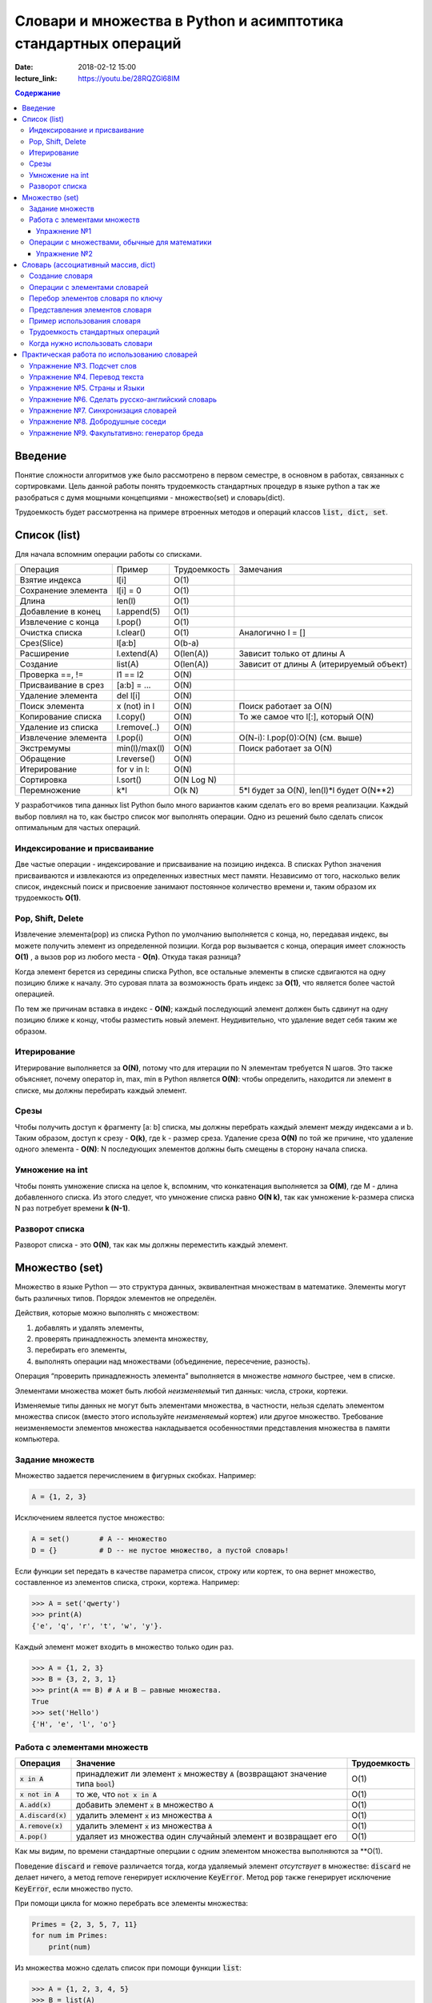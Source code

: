 Словари и множества в Python и асимптотика стандартных операций
###############################################################

:date: 2018-02-12 15:00
:lecture_link: https://youtu.be/28RQZGl68IM

.. default-role:: code
.. contents:: Содержание

Введение
=============
Понятие сложности алгоритмов уже было рассмотрено в первом семестре, в основном в работах, связанных с сортировками. Цель данной работы понять трудоемкость стандартных процедур в языке python а так же разобраться с думя мощными концепциями - множество(set) и словарь(dict).

Трудоемкость будет рассмотренна на примере втроенных методов и операций классов `list, dict, set`.

Список (list)
=============
Для начала вспомним операции работы со списками.

+--------------------+-------------+----------------------+---------------------------------------------------+
| Операция           | Пример      | Трудоемкость         | Замечания                                         |
+--------------------+-------------+----------------------+---------------------------------------------------+
| Взятие индекса     | l[i]        | O(1)                 |                                                   |
+--------------------+-------------+----------------------+---------------------------------------------------+
| Сохранение элемента| l[i] = 0    | O(1)                 |                                                   |
+--------------------+-------------+----------------------+---------------------------------------------------+
| Длина              | len(l)      | O(1)                 |                                                   |
+--------------------+-------------+----------------------+---------------------------------------------------+
| Добавление в конец | l.append(5) | O(1)                 |                                                   |
+--------------------+-------------+----------------------+---------------------------------------------------+
| Извлечение с конца | l.pop()     | O(1)                 |                                                   |
+--------------------+-------------+----------------------+---------------------------------------------------+
| Очистка списка     | l.clear()   | O(1)                 | Аналогично l = []                                 |
+--------------------+-------------+----------------------+---------------------------------------------------+
| Срез(Slice)        | l[a:b]      | O(b-a)               |                                                   |
+--------------------+-------------+----------------------+---------------------------------------------------+
| Расширение         | l.extend(A) | O(len(A))            | Зависит только от длины A                         |
+--------------------+-------------+----------------------+---------------------------------------------------+
| Создание           | list(A)     | O(len(A))            | Зависит от длины A (итерируемый объект)           |
+--------------------+-------------+----------------------+---------------------------------------------------+
| Проверка ==, !=    | l1 == l2    | O(N)                 |                                                   |
+--------------------+-------------+----------------------+---------------------------------------------------+
| Присваивание в срез| [a:b] = ... | O(N)                 |                                                   |
+--------------------+-------------+----------------------+---------------------------------------------------+
| Удаление элемента  | del l[i]    | O(N)                 |                                                   |
+--------------------+-------------+----------------------+---------------------------------------------------+
| Поиск элемента     | x (not) in l| O(N)                 | Поиск работает за O(N)                            |
+--------------------+-------------+----------------------+---------------------------------------------------+
| Копирование списка | l.copy()    | O(N)                 | То же самое что l[:], который O(N)                |
+--------------------+-------------+----------------------+---------------------------------------------------+
| Удаление из списка | l.remove(..)| O(N)                 |                                                   |
+--------------------+-------------+----------------------+---------------------------------------------------+
| Извлечение элемента| l.pop(i)    | O(N)                 | O(N-i): l.pop(0):O(N) (см. выше)                  |
+--------------------+-------------+----------------------+---------------------------------------------------+
| Экстремумы         |min(l)/max(l)| O(N)                 | Поиск работает за O(N)                            |
+--------------------+-------------+----------------------+---------------------------------------------------+
| Обращение          | l.reverse() | O(N)                 |                                                   |
+--------------------+-------------+----------------------+---------------------------------------------------+
| Итерирование       | for v in l: | O(N)                 |                                                   |
+--------------------+-------------+----------------------+---------------------------------------------------+
| Сортировка         | l.sort()    | O(N Log N)           |                                                   |
+--------------------+-------------+----------------------+---------------------------------------------------+
| Перемножение       | k*l         | O(k N)               | 5*l будет за O(N), len(l)*l будет O(N**2)         |
+--------------------+-------------+----------------------+---------------------------------------------------+

У разработчиков типа данных list Python было много вариантов каким сделать его во время реализации. Каждый выбор повлиял на то, как быстро список мог выполнять операции. Одно из решений было сделать список оптимальным для частых операций.

Индексирование и присваивание
-----------------------------

Две частые операции - индексирование и присваивание на позицию индекса. В списках Python значения присваиваются и извлекаются из определенных известных мест памяти. Независимо от того, насколько велик список, индексный поиск и присвоение занимают постоянное количество времени и, таким образом их трудоемкость **O(1)**.

Pop, Shift, Delete
------------------
Извлечение элемента(pop) из списка Python по умолчанию выполняется с конца, но, передавая индекс, вы можете получить элемент из определенной позиции. Когда pop вызывается с конца, операция имеет сложность **O(1)** , а вызов pop из любого места - **O(n)**. Откуда такая разница?

Когда элемент берется из середины списка Python, все остальные элементы в списке сдвигаются на одну позицию ближе к началу. Это суровая плата за возможность брать индекс за **O(1)**, что является более частой операцией.

По тем же причинам вставка в индекс - **O(N)**; каждый последующий элемент должен быть сдвинут на одну позицию ближе к концу, чтобы разместить новый элемент. Неудивительно, что удаление ведет себя таким же образом.

Итерирование
------------
Итерирование выполняется за **O(N)**, потому что для итерации по N элементам требуется N шагов. Это также объясняет, почему оператор in, max, min в Python является **O(N)**: чтобы определить, находится ли элемент в списке, мы должны перебирать каждый элемент.


Срезы
-----
Чтобы получить доступ к фрагменту [a: b] списка, мы должны перебрать каждый элемент между индексами a и b. Таким образом, доступ к срезу - **O(k)**, где k - размер среза. Удаление среза **O(N)** по той же причине, что удаление одного элемента - **O(N)**: N последующих элементов должны быть смещены в сторону начала списка.

Умножение на int
----------------
Чтобы понять умножение списка на целое k, вспомним, что конкатенация выполняется за **O(M)**, где M - длина добавленного списка. Из этого следует, что умножение списка равно **O(N k)**, так как умножение k-размера списка N раз потребует времени **k (N-1)**.

Разворот списка
---------------
Разворот списка - это **O(N)**, так как мы должны переместить каждый элемент.



Множество (set)
===============

Множество в языке Python — это структура данных, эквивалентная множествам в математике.
Элементы могут быть различных типов. Порядок элементов не определён.

Действия, которые можно выполнять с множеством:

1. добавлять и удалять элементы,
2. проверять принадлежность элемента множеству,
3. перебирать его элементы,
4. выполнять операции над множествами (объединение, пересечение, разность).

Операция “проверить принадлежность элемента” выполняется в множестве *намного* быстрее, чем в списке.

Элементами множества может быть любой *неизменяемый* тип данных: числа, строки, кортежи.

Изменяемые типы данных не могут быть элементами множества, в частности, нельзя сделать элементом множества список (вместо этого используйте *неизменяемый* кортеж) или другое множество. Требование неизменяемости элементов множества накладывается особенностями представления множества в памяти компьютера.

Задание множеств
----------------

Множество задается перечислением в фигурных скобках. Например:

.. code-block:: python

    A = {1, 2, 3}

Исключением явлеется пустое множество:

.. code-block:: python

    A = set()       # A -- множество
    D = {}          # D -- не пустое множество, а пустой словарь!

Если функции set передать в качестве параметра список, строку или кортеж, то она вернет множество, составленное из элементов списка, строки, кортежа. Например:

.. code-block:: python

    >>> A = set('qwerty')
    >>> print(A)
    {'e', 'q', 'r', 't', 'w', 'y'}.

Каждый элемент может входить в множество только один раз.

.. code-block:: python

    >>> A = {1, 2, 3}
    >>> B = {3, 2, 3, 1}
    >>> print(A == B) # A и B — равные множества.
    True
    >>> set('Hello')
    {'H', 'e', 'l', 'o'}

Работа с элементами множеств
----------------------------

+----------------+----------------------------------------------------------------------------+-------------+
| Операция       | Значение                                                                   | Трудоемкость|
+================+============================================================================+=============+
| `x in A`       | принадлежит ли элемент `x` множеству `A` (возвращают значение типа `bool`) | O(1)        |
+----------------+----------------------------------------------------------------------------+-------------+
| `x not in A`   | то же, что `not x in A`                                                    | O(1)        |
+----------------+----------------------------------------------------------------------------+-------------+
| `A.add(x)`     | добавить элемент `x` в множество `A`                                       | O(1)        |
+----------------+----------------------------------------------------------------------------+-------------+
| `A.discard(x)` | удалить элемент `x` из множества `A`                                       | O(1)        |
+----------------+----------------------------------------------------------------------------+-------------+
| `A.remove(x)`  | удалить элемент `x` из множества `A`                                       | O(1)        |
+----------------+----------------------------------------------------------------------------+-------------+
| `A.pop()`      | удаляет из множества один случайный элемент и возвращает его               | O(1)        |
+----------------+----------------------------------------------------------------------------+-------------+

Как мы видим, по времени стандартные оперцаии с одним элементом множества выполняются за **O(1).

Поведение `discard` и `remove` различается тогда, когда удаляемый элемент *отсутствует* в множестве:
`discard` не делает ничего, а метод remove генерирует исключение `KeyError`.
Метод `pop` также генерирует исключение `KeyError`, если множество пусто.

При помощи цикла for можно перебрать все элементы множества:

.. code-block:: python

    Primes = {2, 3, 5, 7, 11}
    for num im Primes:
        print(num)

Из множества можно сделать список при помощи функции `list`:

.. code-block:: python

    >>> A = {1, 2, 3, 4, 5}
    >>> B = list(A)
    [1, 2, 3, 4, 5]




Упражнение №1
+++++++++++++

Вывести на экран все элементы множества A, которых нет в множестве B.

.. code-block:: python

    A = set('bqlpzlkwehrlulsdhfliuywemrlkjhsdlfjhlzxcovt')
    B = set('zmxcvnboaiyerjhbziuxdytvasenbriutsdvinjhgik')
    for x in A:
        ...


Операции с множествами, обычные для математики
----------------------------------------------
+----------------------------------+--------------------------------------------------------------------+-----------------------+
| Операция                         | Значение                                                           | Трудоемкость          |
+----------------------------------+--------------------------------------------------------------------+-----------------------+
|                                  |                                                                    |                       |
+----------------------------------+--------------------------------------------------------------------+-----------------------+
| A | B                            | Возвращает множество, являющееся                                   | O(len(A)+len(B))      |
| A.union(B)                       | объединением множеств A и B.                                       |                       |
+----------------------------------+--------------------------------------------------------------------+-----------------------+
| A | = B                          | Записывает в A объединение множеств A и B.                         | O(len(A)+len(B))      |
| A.update(B)                      |                                                                    |                       |
+----------------------------------+--------------------------------------------------------------------+-----------------------+
| A & B                            | Возвращает множество, являющееся                                   | O(min(len(A), len(B)) |
| A.intersection(B)                | пересечением множеств A и B.                                       |                       |
+----------------------------------+--------------------------------------------------------------------+-----------------------+
| A &= B                           | Записывает в A пересечение множеств A и B.                         | O(min(len(A), len(B)) |
| A.intersection_update(B)         |                                                                    |                       |
+----------------------------------+--------------------------------------------------------------------+-----------------------+
| A - B                            | Возвращает разность множеств A и B                                 | O(len(A)+len(B))      |
| A.difference(B)                  | (элементы, входящие в A, но не входящие в B).                      |                       |
+----------------------------------+--------------------------------------------------------------------+-----------------------+
| A -= B                           | Записывает в A разность множеств A и B.                            | O(len(A)+len(B))      |
| A.difference_update(B)           |                                                                    |                       |
+----------------------------------+--------------------------------------------------------------------+-----------------------+
| A ^ B                            | Возвращает симметрическую разность множеств A и B                  | O(len(A)+len(B))      |
| A.symmetric_difference(B)        | (элементы, входящие в A или в B, но не в оба из них одновременно). |                       |
+----------------------------------+--------------------------------------------------------------------+-----------------------+
| A ^= B                           | Записывает в A симметрическую разность множеств A и B.             | O(len(A)+len(B))      |
| A.symmetric_difference_update(B) |                                                                    |                       |
+----------------------------------+--------------------------------------------------------------------+-----------------------+
| A <= B                           | Возвращает True, если A является подмножеством B.                  | O(len(A))             |
| A.issubset(B)                    |                                                                    |                       |
+----------------------------------+--------------------------------------------------------------------+-----------------------+
| A >= B                           | Возвращает True, если B является подмножеством A.                  | O(len(B))             |
| A.issuperset(B)                  |                                                                    |                       |
+----------------------------------+--------------------------------------------------------------------+-----------------------+
| A < B                            | Эквивалентно A <= B and A != B                                     | O(len(A))             |
+----------------------------------+--------------------------------------------------------------------+-----------------------+
| A > B                            | Эквивалентно A >= B and A != B                                     | O(len(B))             |
+----------------------------------+--------------------------------------------------------------------+-----------------------+

В случае, если нужно провести процедуру, затрагивающую все элементы множества, то его трудоемкость будет **O(N)**.

Упражнение №2
+++++++++++++

Даны четыре множества:

.. code-block:: python

    A = set('0123456789')
    B = set('02468')
    C = set('12345')
    D = set('56789')

Найти элементы, принадлежащие множеству `E`:

.. image:: {filename}/images/lab17/ex2_formula.png

..  E = ((A setminus B) intersection (C setminus D )) union ((D setminus A) intersection (B setminus C ))
    LibreOffice Math formula


Словарь (ассоциативный массив, dict)
====================================

В массиве или в списке индекс - это целое число.
Традиционной является следующая ситуация:

.. code-block:: python

    >>> Days = ['Sunday', 'Monday', 'Tuesday', 'Wednessday', 'Thursday', 'Friday', 'Saturday']
    >>> Days[0]
    'Sunday'
    >>> Days[1]
    'Monday'

А как реализовать обратное соответствие?

.. code-block:: python

    >>> Days['Sunday']
    0
    >>> Days['Monday']
    1

При помощи списка или массива это сделать невозможно, нужно использовать **ассоциативный массив** или **словарь**.

В словаре индекс может быть *любого неизменяемого типа*! Индексы, как и сами хранимые значения, задаются явно:

.. code-block:: python

    Days = {
        'Sunday': 0,
        'Monday': 1,
        'Tuesday': 2,
        'Wednessday': 3,
        'Thursday': 4,
        'Friday': 5,
        'Saturday': 6
    }
    >>> Days['Sunday']
    0
    >>> Days['Monday']
    1
    >>> Days['Yesterday']
    Traceback (most recent call last):
    File "<stdin>", line 1, in <module>
    KeyError: 'Yesterday'

При попытке обратиться к несуществующему элементу ассоциативного массива мы получаем исключение `KeyError`.

Особенностью ассоциативного массива является его динамичность: в него можно добавлять новые элементы с произвольными ключами и удалять уже существующие элементы.

.. code-block:: python

    >>> Days['Yesterday'] = -1
    >>> print(Days['Yesterday'])
    -1

При этом размер используемой памяти пропорционален размеру ассоциативного массива. Доступ к элементам ассоциативного массива выполняется хоть и медленнее, чем к обычным массивам, но в целом довольно быстро.

Значения ключей `уникальны`, двух одинаковых ключей в словаре быть не может. А вот значения могут быть одинаковыми.

.. code-block:: python

    >>> Days['Tomorrow'] = -1
    >>> Days['Yesterday'] == Days['Tomorrow']
    True

Ключом может быть произвольный *неизменяемый* тип данных: целые и действительные числа, строки, кортежи. Ключом в словаре не может быть множество, но может быть элемент типа frozenset: специальный тип данных, являющийся аналогом типа set, который нельзя изменять после создания. Значением элемента словаря может быть *любой* тип данных, в том числе и изменяемый.

Создание словаря
----------------

Пустой словарь можно создать при помощи функции `dict()` или пустой пары фигурных скобок `{}` (вот почему фигурные скобки нельзя использовать для создания пустого множества).

Для создания словаря с некоторым набором начальных значений можно использовать следующие конструкции:

.. code-block:: python

    Capitals = {'Russia': 'Moscow', 'Ukraine': 'Kiev', 'USA': 'Washington'}
    Capitals = dict(Russia = 'Moscow', Ukraine = 'Kiev', USA = 'Washington')
    Capitals = dict([("Russia", "Moscow"), ("Ukraine", "Kiev"), ("USA", "Washington")])
    Capitals = dict(zip(["Russia", "Ukraine", "USA"], ["Moscow", "Kiev", "Washington"]))

Также можно использовать генерацию словаря через Dict comprehensions:

.. code-block:: python

    Cities = ["Moscow", "Kiev", "Washington"]
    States = ["Russia", "Ukraine", "USA"]
    CapitalsOfState = {state: city for city, state in zip(Cities, States)}

Это особенно полезно, когда нужно "вывернуть" словарь наизнанку:

.. code-block:: python

    StateByCapital = {CapitalsOfState[state]: state for state in CapitalsOfState}

Операции с элементами словарей
------------------------------

+-----------------------------------+----------------------------------------------------------------------------------------------------------------------------------+--------------+
| Операция                          | Значение                                                                                                                         | Трудоемкость |
+-----------------------------------+----------------------------------------------------------------------------------------------------------------------------------+--------------+
| value = A[key]                    | Получение элемента по ключу. Если элемента с заданным ключом в словаре нет, то возникает исключение KeyError.                    | O(1)         |
+-----------------------------------+----------------------------------------------------------------------------------------------------------------------------------+--------------+
| value = A.get(key)                | Получение элемента по ключу. Если элемента в словаре нет, то get возвращает None.                                                | O(1)         |
+-----------------------------------+----------------------------------------------------------------------------------------------------------------------------------+--------------+
| value = A.get(key, default_value) | То же, но вместо None метод get возвращает default_value.                                                                        | O(1)         |
+-----------------------------------+----------------------------------------------------------------------------------------------------------------------------------+--------------+
| key in A                          | Проверить принадлежность ключа словарю.                                                                                          | O(1)         |
+-----------------------------------+----------------------------------------------------------------------------------------------------------------------------------+--------------+
| key not in A                      | То же, что not key in A.                                                                                                         | O(1)         |
+-----------------------------------+----------------------------------------------------------------------------------------------------------------------------------+--------------+
| A[key] = value                    | Добавление нового элемента в словарь.                                                                                            | O(1)         |
+-----------------------------------+----------------------------------------------------------------------------------------------------------------------------------+--------------+
| del A[key]                        | Удаление пары ключ-значение с ключом key. Возбуждает исключение KeyError, если такого ключа нет.                                 | O(1)         |
+-----------------------------------+----------------------------------------------------------------------------------------------------------------------------------+--------------+
| if key in A:                      | Удаление пары ключ-значение с предварительной проверкой наличия ключа.                                                           | O(1)         |
|     del A[key]                    |                                                                                                                                  |              |
+-----------------------------------+----------------------------------------------------------------------------------------------------------------------------------+--------------+
| try:                              | Удаление пары ключ-значение с перехватыванием и обработкой исключения.                                                           | O(1)         |
|     del A[key]                    |                                                                                                                                  |              |
| except KeyError:                  |                                                                                                                                  |              |
|     pass                          |                                                                                                                                  |              |
+-----------------------------------+----------------------------------------------------------------------------------------------------------------------------------+--------------+
| value = A.pop(key)                | Удаление пары ключ-значение с ключом key и возврат значения удаляемого элемента.Если такого ключа нет, то возбуждается KeyError. | O(1)         |
+-----------------------------------+----------------------------------------------------------------------------------------------------------------------------------+--------------+
| value = A.pop(key, default_value) | То же, но вместо генерации исключения возвращается default_value.                                                                | O(1)         |
+-----------------------------------+----------------------------------------------------------------------------------------------------------------------------------+--------------+
| A.pop(key, None)                  | Это позволяет проще всего организовать безопасное удаление элемента из словаря.                                                  | O(1)         |
+-----------------------------------+----------------------------------------------------------------------------------------------------------------------------------+--------------+
| len(A)                            | Возвращает количество пар ключ-значение, хранящихся в словаре.                                                                   | O(1)         |
+-----------------------------------+----------------------------------------------------------------------------------------------------------------------------------+--------------+

Перебор элементов словаря по ключу
----------------------------------

.. code-block:: python

    for key in A:
        print(key, A[key])


Представления элементов словаря
-------------------------------

Представления во многом похожи на списки, но они остаются связанными со своим исходным словарём и изменяются, если менять значения элементов словаря.

* Метод `keys` возвращает представление ключей всех элементов.
* Метод `values` возвращает представление всех значений.
* Метод `items` возвращает представление всех пар (кортежей) из ключей и значений. 

.. code-block:: python

    >>> A = dict(a='a', b='b', c='c')
    >>> k = A.keys()
    >>> v = A.values()
    >>> k, v
    (dict_keys(['c', 'b', 'a']), dict_values(['c', 'b', 'a']))
    >>> A['d'] = 'a'
    >>> k, v
    (dict_keys(['d', 'c', 'b', 'a']), dict_values(['a', 'c', 'b', 'a']))

Учтите что итерироваться по представлениям изменяя словарь нельзя

.. code-block:: python

    >>> for key in A.keys():
    ...     del A[key]
    ...
    Traceback (most recent call last):
      File "<stdin>", line 1, in <module>
    RuntimeError: dictionary changed size during iteration

Можно, если в начале скопировать представление в список

.. code-block:: python

        >>> for key in list(A.keys()):
        ...     del A[key]
        ...
        >>> A
        {}

Пример использования словаря
----------------------------

.. code-block:: python

    # Создадим пустой словать Capitals
    Capitals = dict()

    # Заполним его несколькими значениями
    Capitals['Russia'] = 'Moscow'
    Capitals['Ukraine'] = 'Kiev'
    Capitals['USA'] = 'Washington'

    # Считаем название страны
    print('В какой стране вы живете?')
    country = input()

    # Проверим, есть ли такая страна в словаре Capitals
    if country in Capitals:
        # Если есть - выведем ее столицу
        print('Столица вашей страны', Capitals[country])
    else:
        # Запросим название столицы и добавим его в словарь
        print('Как называется столица вашей страны?')
        city = input()
        Capitals[country] = city

Трудоемкость стандартных операций
---------------------------------
Второй основной тип данных Python - это словарь. Как вы помните, словарь отличается от списка возможностью доступа к элементам по ключу, а не позиции. На данный момент наиболее важной характеристикой является то, что получение и присваивание элемента в словаре являются операциями за **O(1)**.

Мы не будем пытаться пока дать интуитивное объяснение этому, но будьте уверены, что позже мы обсудим реализации словарей. Пока просто помните, что словари были созданы специально для того, чтобы как можно быстрее получить и установить значения по ключу.

Другая важная операция словаря - проверка наличия ключа в словаре. Операция contains также работает за **O(1)** (в случае со списками это занимало **O(N)**), потому что проверка для данного ключа подразумевает простое получение элемента по ключу, которое делается за **O(1)**. 


Когда нужно использовать словари
--------------------------------

Словари нужно использовать в следующих случаях:

* Подсчет числа каких-то объектов. В этом случае нужно завести словарь, в котором ключами являются объекты, а значениями — их количество.
* Хранение каких-либо данных, связанных с объектом. Ключи — объекты, значения — связанные с ними данные. Например, если нужно по названию месяца определить его порядковый номер, то это можно сделать при помощи словаря `Num['January'] = 1; Num['February'] = 2; ...`
* Установка соответствия между объектами (например, “родитель—потомок”). Ключ — объект, значение — соответствующий ему объект.
* Если нужен обычный массив, но при этом масимальное значение индекса элемента очень велико, но при этом будут использоваться не все возможные индексы (так называемый “разреженный массив”), то можно использовать ассоциативный массив для экономии памяти. 

Практическая работа по использованию словарей
=============================================

Упражнение №3. Подсчет слов
---------------------------

Дан текст на некотором языке. Требуется подсчитать сколько раз каждое слово входит в этот текст и вывести десять
самых часто употребяемых слов в этом тексте и количество их употреблений.

В качестве примера возьмите файл с текстом лицензионного соглашения Python `/usr/share/licenses/python/LICENSE`.

Подсказка №1: Используйте словарь, в котором ключ -- слово, а знчение -- количество таких слов.

Подсказка №2: Точки, запятые, вопросы и восклицательные знаки перед обработкой замените пробелами(используйте `punctuation <https://docs.python.org/2/library/string.html#string.punctuation>`_ из модуля string).

Подсказка №3: Все слова приводите к нижнему регистру при помощи метода строки `lower()`.

Подсказка №4: По окончании сбора статистики нужно пробежать по всем ключам из словаря и найти ключ с максимальным значением.

Упражнение №4. Перевод текста
-----------------------------

Дан словарь `task4/en-ru.txt`_ с однозначным соответствием английских и русских слов в таком формате:

    cat -   кошка

    dog -   собака

    mouse   -   мышь

    house   -   дом

    eats    -   ест

    in  -   в

    too -   тоже

.. _`task4/en-ru.txt`: {filename}/extra/lab17/task4/en-ru.txt

Здесь английское и русское слово разделены двумя табуляциями и минусом: `'\t-\t'`.

В файле `task4/input.txt`_ дан текст для перевода, например:

|    Mouse in house. Cat in house.
|    Cat eats mouse in dog house.
|    Dog eats mouse too.

Требуется сделать подстрочный перевод с помощью имеющегося словаря и вывести результат в `output.txt`.
Незнакомые словарю слова нужно оставлять в исходном виде.

.. _`task4/input.txt`: {filename}/extra/lab17/task4/input.txt

Упражнение №5. Страны и Языки
-----------------------------

Дан список стран и языков на которых говорят в этой стране в формате `<Название Страны> : <язык1> <язык2> <язык3> ...` в файле `task5/input.txt`_. На ввод задается N - длина списка и список языков. Для каждого языка укажите, в каких странах на нем говорят.

+-----------------+-----------------+
| Ввод            | Вывод           |
+=================+=================+
| 3               |                 |
+-----------------+-----------------+
| азербайджанский | Азербайджан     |
+-----------------+-----------------+
| греческий       | Кипр Греция     |
+-----------------+-----------------+
| китайский       | Китай Сингапур  |
+-----------------+-----------------+

.. _`task5/input.txt`: {filename}/extra/lab17/task5/input.txt

Упражнение №6. Сделать русско-английский словарь
------------------------------------------------
В файле `task6/en-ru.txt`_ находятся строки англо-русского словаря в таком формате:

|    cat    -   кошка
|    dog    -   собака
|    home   -   домашняя папка, дом
|    mouse  -   мышь, манипулятор мышь
|    to do  -   делать, изготавливать
|    to make    -   изготавливать

Здесь английское слово (выражение) и список русских слов (выражений) разделены двумя табуляциями и минусом: `'\t-\t'`.

Требуется создать русско-английский словарь и вывести его в файл `ru-en.txt` в таком формате:

|    делать -   to do
|    дом    -   home
|    домашняя папка -   home
|    изготавливать  -   to do, to make
|    кошка  -   cat
|    манипулятор мышь   -   mouse
|    мышь   -   mouse
|    собака -   dog

Порядок строк в выходном файле должен быть словарным с *человеческой* точки зрения (так называемый *лексикографический* порядок слов). То есть выходные строки нужно отсортировать.

.. _`task6/en-ru.txt`: {filename}/extra/lab17/task6/en-ru.txt

Упражнение №7. Синхронизация словарей
-------------------------------------

Даны два файла словарей: `task7/en-ru.txt`_ и `task7/ru-en.txt`_ (в формате, описанном в упражнении №6).

en-ru.txt:

|    home   -   домашняя папка
|    mouse  -   манипулятор мышь

ru-en.txt:

|    дом    -   home
|    мышь   -   mouse

Требуется синхронизировать и актуализировать их содержимое. 

en-ru.txt:

|    home   -   домашняя папка, дом
|    mouse  -   манипулятор мышь, мышь

ru-en.txt:

|    дом    -   home
|    домашняя папка     -   home
|    манипулятор мышь   -   mouse
|    мышь   -   mouse

.. _`task7/en-ru.txt`: {filename}/extra/lab17/task7/en-ru.txt
.. _`task7/ru-en.txt`: {filename}/extra/lab17/task7/ru-en.txt

Упражнение №8. Добродушные соседи
---------------------------------

В одном очень дружном доме, где живет Фёдор, многие жильцы оставляют ключи от квартиры соседям по дому, например на случай пожара или потопа, да и просто чтобы покормили животных или полили цветы.

Вернувшись домой после долгих странствий, Фёдор обнаруживает, что потерял свои ключи и соседей дома нет. Но вдруг у домофона он находит чужие ключи. Помогите Федору найти ключи от своей квартиры в квартирах соседей.

На ввод подается файл input.txt, в котором в первой строке записано три числа через пробел N - номер квартиры Фёдора, M - номер квартиры от которой Федор нашел ключи, K - ключ от этой квартиры. Далее i-я строка хранит описание ключей запертых в i-й квартире в формате `<m_i0 - номер квартиры> <k_i0 - ключ>,<m_i1 - номер квартиры> <k_i1 - ключ>,...` , причем реальные номера квартир "зашифрованы" ключем от i-й квартиры(Ki) и находятся по формуле m_ij' = m_ij - Ki. Номера квартир начинаются с 0 (кпримеру вторая строка файла соответствует 0-й квартире).

Нужно вывести ключ от квартиры Федора или None если его найти не получилось.

+-----------------+-------+
| Ввод            | Вывод |
+=================+=======+
| 4 0 1           | 1     |
+-----------------+-------+
| 1 1,2 0,3 1,4 0 |       |
+-----------------+-------+
| 3 0             |       |
+-----------------+-------+
| 5 1,6 0         |       |
+-----------------+-------+
|                 |       |
+-----------------+-------+
| 1 1             |       |
+-----------------+-------+
| 2 1             |       |
+-----------------+-------+

Подсказка: используйте словарь для хранения ключей от еще не открытых комнат и множество для уже проверенных комнат.

Упражнение №9. Факультативно: генератор бреда
---------------------------------------------

Дан текст-образец, по которому требуется сделать `генератор случайного бреда`_ на основе Марковских цепей.

.. _`генератор случайного бреда`: https://ru.wikipedia.org/wiki/%D0%93%D0%B5%D0%BD%D0%B5%D1%80%D0%B0%D1%82%D0%BE%D1%80_%D1%82%D0%B5%D0%BA%D1%81%D1%82%D0%B0

Подробности спрашивайте у семинариста.
